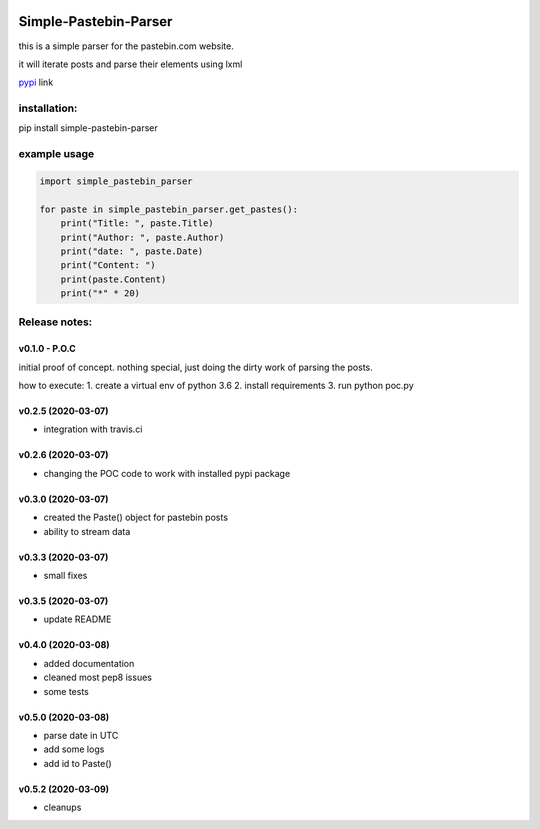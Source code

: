 .. image:: https://travis-ci.com/shlomikushchi/Simple-Pastebin-Parser.svg?branch=master
    :target: https://travis-ci.com/shlomikushchi/Simple-Pastebin-Parser

**********************
Simple-Pastebin-Parser
**********************

this is a simple parser for the pastebin.com website.

it will iterate posts and parse their elements using lxml

`pypi <https://pypi.org/project/simple-pastebin-parser/#description>`_ link

installation:
#############


pip install simple-pastebin-parser


example usage
#############
.. code-block:: python

    import simple_pastebin_parser

    for paste in simple_pastebin_parser.get_pastes():
        print("Title: ", paste.Title)
        print("Author: ", paste.Author)
        print("date: ", paste.Date)
        print("Content: ")
        print(paste.Content)
        print("*" * 20)

Release notes:
################


v0.1.0 - P.O.C
*********************
initial proof of concept. nothing special, just doing the dirty work of parsing the posts.

how to execute:
1. create a virtual env of python 3.6
2. install requirements
3. run python poc.py


v0.2.5 (2020-03-07)
*********************

* integration with travis.ci


v0.2.6 (2020-03-07)
*********************

* changing the POC code to work with installed pypi package

v0.3.0 (2020-03-07)
*********************

* created the Paste() object for pastebin posts
* ability to stream data

v0.3.3 (2020-03-07)
*********************

* small fixes

v0.3.5 (2020-03-07)
*********************

* update README

v0.4.0 (2020-03-08)
*********************

* added documentation
* cleaned most pep8 issues
* some tests

v0.5.0 (2020-03-08)
*********************

* parse date in UTC
* add some logs
* add id to Paste()

v0.5.2 (2020-03-09)
*********************

* cleanups
